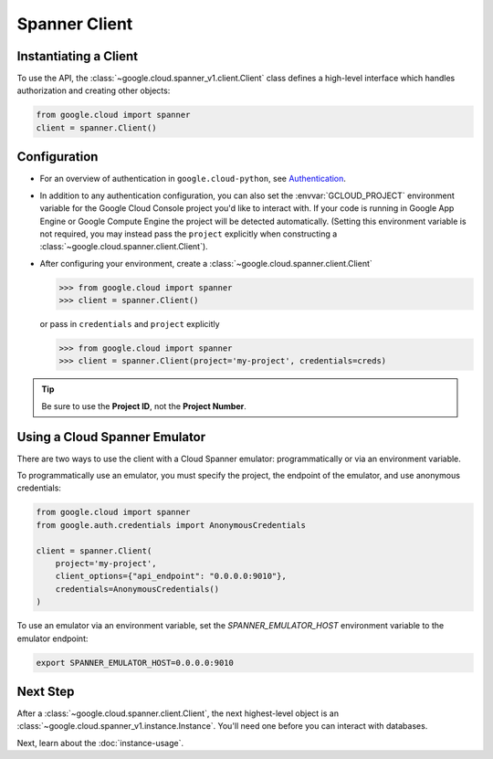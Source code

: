 Spanner Client
==============

.. _spanner-client:


Instantiating a Client
----------------------

To use the API, the :class:`~google.cloud.spanner_v1.client.Client`
class defines a high-level interface which handles authorization
and creating other objects:

.. code:: python

    from google.cloud import spanner
    client = spanner.Client()

Configuration
-------------

- For an overview of authentication in ``google.cloud-python``,
  see `Authentication
  <https://googleapis.dev/python/google-api-core/latest/auth.html>`_.

- In addition to any authentication configuration, you can also set the
  :envvar:`GCLOUD_PROJECT` environment variable for the Google Cloud Console
  project you'd like to interact with. If your code is running in Google App
  Engine or Google Compute Engine the project will be detected automatically.
  (Setting this environment variable is not required, you may instead pass the
  ``project`` explicitly when constructing a
  :class:`~google.cloud.spanner.client.Client`).

- After configuring your environment, create a
  :class:`~google.cloud.spanner.client.Client`

  .. code::

     >>> from google.cloud import spanner
     >>> client = spanner.Client()

  or pass in ``credentials`` and ``project`` explicitly

  .. code::

     >>> from google.cloud import spanner
     >>> client = spanner.Client(project='my-project', credentials=creds)

.. tip::

    Be sure to use the **Project ID**, not the **Project Number**.

Using a Cloud Spanner Emulator
------------------------------

There are two ways to use the client with a Cloud Spanner emulator: programmatically or via an environment variable.

To programmatically use an emulator, you must specify the project, the endpoint of the emulator, and use anonymous credentials:

.. code:: python

  from google.cloud import spanner
  from google.auth.credentials import AnonymousCredentials

  client = spanner.Client(
      project='my-project',
      client_options={"api_endpoint": "0.0.0.0:9010"},
      credentials=AnonymousCredentials()
  )

To use an emulator via an environment variable, set the `SPANNER_EMULATOR_HOST` environment variable to the emulator endpoint:

.. code::

  export SPANNER_EMULATOR_HOST=0.0.0.0:9010

Next Step
---------

After a :class:`~google.cloud.spanner.client.Client`, the next
highest-level object is an :class:`~google.cloud.spanner_v1.instance.Instance`.
You'll need one before you can interact with databases.

Next, learn about the :doc:`instance-usage`.

.. _Instance Admin: https://cloud.google.com/spanner/reference/rpc/google.spanner.admin.instance.v1
.. _Database Admin: https://cloud.google.com/spanner/reference/rpc/google.spanner.admin.database.v1
